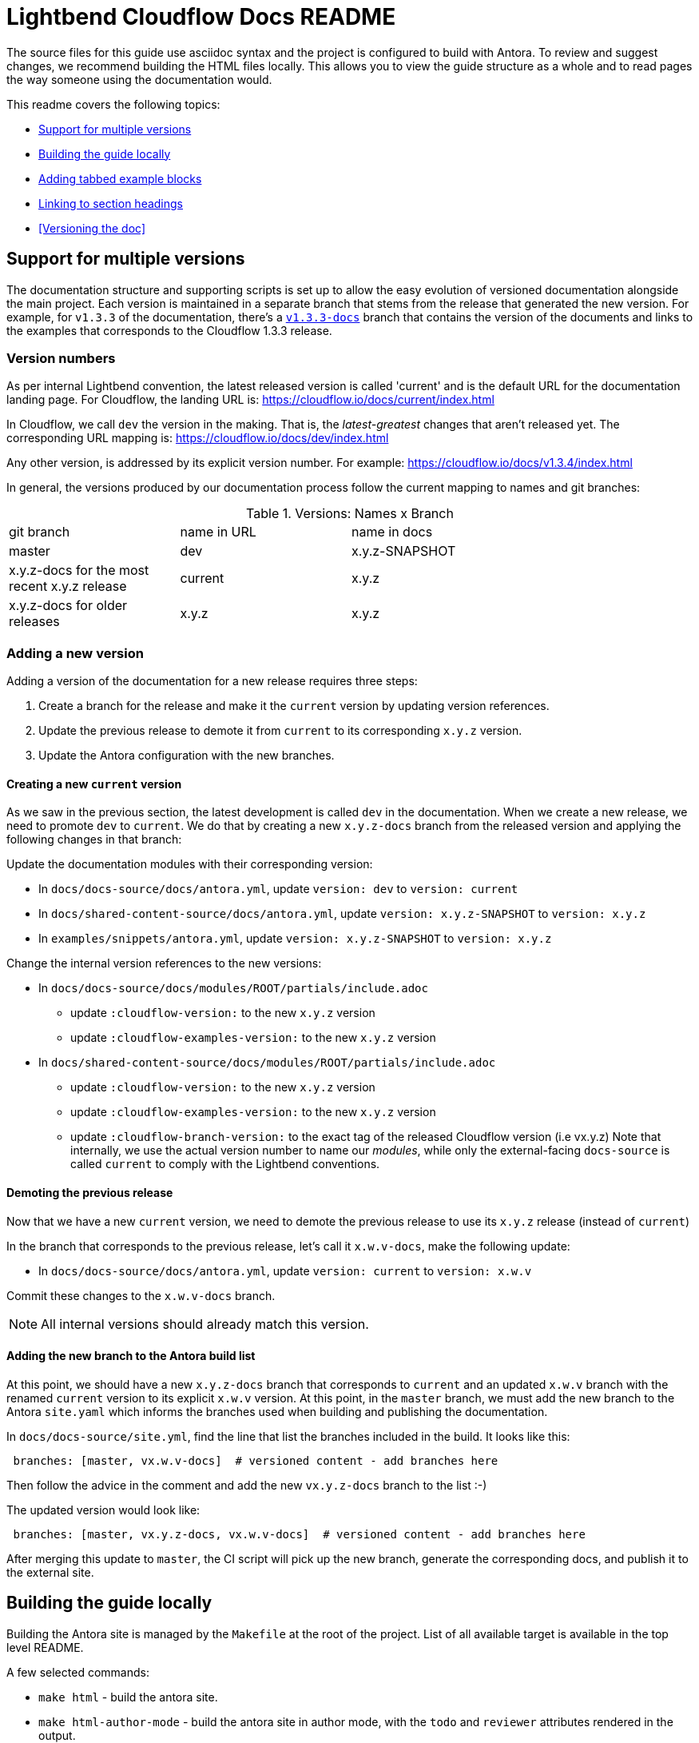 = Lightbend Cloudflow Docs README

The source files for this guide use asciidoc syntax and the project is configured to build with Antora. To review and suggest changes, we recommend building the HTML files locally. This allows you to view the guide structure as a whole and to read pages the way someone using the documentation would.

This readme covers the following topics:


* <<Support for multiple versions>>
* <<Building the guide locally>>
* <<Adding tabbed example blocks>>
* <<Linking to section headings>>
* <<Versioning the doc>>

== Support for multiple versions

The documentation structure and supporting scripts is set up to allow the easy evolution of versioned documentation alongside the main project.
Each version is maintained in a separate branch that stems from the release that generated the new version.
For example, for `v1.3.3` of the documentation, there's a https://github.com/lightbend/cloudflow/tree/v1.3.3-docs[`v1.3.3-docs`] branch that contains the version of the documents and links to the examples that corresponds to the Cloudflow 1.3.3 release.

=== Version numbers

As per internal Lightbend convention, the latest released version is called 'current' and is the default URL for the documentation landing page. 
For Cloudflow, the landing URL is: https://cloudflow.io/docs/current/index.html

In Cloudflow, we call `dev` the version in the making. 
That is, the _latest-greatest_ changes that aren't released yet.
The corresponding URL mapping is: https://cloudflow.io/docs/dev/index.html

Any other version, is addressed by its explicit version number. 
For example: https://cloudflow.io/docs/v1.3.4/index.html

In general, the versions produced by our documentation process follow the current mapping to names and git branches:

.Versions: Names x Branch
|===
|git branch | name in URL | name in docs   |
| master    | dev         | x.y.z-SNAPSHOT |
| x.y.z-docs for the most recent x.y.z release | current | x.y.z |
| x.y.z-docs for older releases | x.y.z | x.y.z |
|=== 


=== Adding a new version

Adding a version of the documentation for a new release requires three steps:

. Create a branch for the release and make it the `current` version by updating version references.
. Update the previous release to demote it from `current` to its corresponding `x.y.z` version.
. Update the Antora configuration with the new branches.

==== Creating a new `current` version

As we saw in the previous section, the latest development is called `dev` in the documentation. 
When we create a new release, we need to promote `dev` to `current`.
We do that by creating a new `x.y.z-docs` branch from the released version and applying the following changes in that branch:

Update the documentation modules with their corresponding version:

* In `docs/docs-source/docs/antora.yml`, update `version: dev` to `version: current`
* In `docs/shared-content-source/docs/antora.yml`, update `version: x.y.z-SNAPSHOT` to `version: x.y.z`
* In `examples/snippets/antora.yml`, update  `version: x.y.z-SNAPSHOT` to `version: x.y.z`

Change the internal version references to the new versions:

* In `docs/docs-source/docs/modules/ROOT/partials/include.adoc` 
** update `:cloudflow-version:` to the new  `x.y.z` version
** update `:cloudflow-examples-version:` to the new `x.y.z` version

* In `docs/shared-content-source/docs/modules/ROOT/partials/include.adoc` 
** update `:cloudflow-version:` to the new  `x.y.z` version
** update `:cloudflow-examples-version:` to the new `x.y.z` version
** update `:cloudflow-branch-version:` to the exact tag of the released Cloudflow version (i.e vx.y.z)
Note that internally, we use the actual version number to name our _modules_, while only the external-facing `docs-source` is called `current` to comply with the Lightbend conventions.


==== Demoting the previous release 

Now that we have a new `current` version, we need to demote the previous release to use its `x.y.z` release (instead of `current`)

In the branch that corresponds to the previous release, let's call it `x.w.v-docs`, make the following update:

* In `docs/docs-source/docs/antora.yml`, update `version: current` to `version: x.w.v`

Commit these changes to the `x.w.v-docs` branch.

NOTE: All internal versions should already match this version.

==== Adding the new branch to the Antora build list

At this point, we should have a new `x.y.z-docs` branch that corresponds to `current` and an updated `x.w.v` branch with the renamed `current` version to its explicit `x.w.v` version.
At this point, in the `master` branch, we must add the new branch to the Antora `site.yaml` which informs the branches used when building and publishing the documentation.

In `docs/docs-source/site.yml`, find the line that list the branches included in the build. 
It looks like this:
```
 branches: [master, vx.w.v-docs]  # versioned content - add branches here
```
Then follow the advice in the comment and add the new `vx.y.z-docs` branch to the list :-)

The updated version would look like:

```
 branches: [master, vx.y.z-docs, vx.w.v-docs]  # versioned content - add branches here
```
After merging this update to `master`, the CI script will pick up the new branch, generate the corresponding docs, and publish it to the external site. 


== Building the guide locally

Building the Antora site is managed by the `Makefile` at the root of the project. List of all available target is available in the top level README.

A few selected commands:

* `make html` - build the antora site.
* `make html-author-mode` - build the antora site in author mode, with the `todo` and `reviewer` attributes rendered in the output.

The result of the build is available in the `target/staging/` directory.

== Creating new pages
To create a new page, start your file with a title and select from the following attributes. You only need to use the *supergroup* attribute for the type of examples a page will include. The tabbed example boxes are specific to the Lightbend skin that we build against. (https://github.com/lightbend/antora-ui-lightbend-theme/).

[source,adoc]
----
= # Add page title here, the file name should be close if not identical, for SEO
:idprefix:
:idseparator: -
:!example-caption:
:toc: // enables page-level toc, to disable for pages with no sub-heads, add a !, :!toc:
:toc-title: ON THIS PAGE
:toclevels: 2
:!page-supergroup-scala-java: Language //remove '!' to enable tabbed example boxes for scala and java
:!page-supergroup-sbt-maven: Build Tool //remove '!' to enable tabbed example boxes for sbt and maven
:!page-supergroup-sbt-maven-gradle: Build Tool  //remove '!' to enable tabbed example boxes for sbt, maven, and gradle
:!page-supergroup-minishift-minikube: Platform  //remove '!' to enable tabbed example boxes for Minishift and Minikube
:!page-supergroup-kubernetes-openshift: Platform //remove '!' to enable tabbed example boxes for Kubernetes and OpenShift
:!page-supergroup-mac-ubuntu: OS //remove '!' to enable tabbed example boxes for Mac and Ubuntu
----
When you add a new page, you must also add it to the `nav.adoc` file in the `docs/modules/ROOT` directory.

== Adding code snippets

Any code snippets, being *Scala*, *Java* or *Blueprint* must not be hard-coded inside the documentation source.

Hard-coded code will get out-of-sync with the main Cloudflow repository, and will give bad information to the users at some point.

The rule is that code snippets must be in a project, which is checked against the current version of Cloudflow.

In pratice, the code snippets are to be in a project under the `examples/snippets/modules/ROOT/examples` folder in the `cloudflow` repository. This location is configured so files, or sections of file, can be included from it into the documentation.

As a general rule, limit the number of projects at this location: one project per runtime/language for standalone snippets, one project per runtime/language for the tutorial sections.

=== Including a file, or file section, in the documentation

For a file at `examples/snippets/modules/ROOT/examples/spark-scala/src/main/scala/com/example/Feature.scala`, the following statement is used to include the whole file:

```
 include::{cloudflow-examples-version}@docsnippets:ROOT:example$spark-scala/src/main/scala/com/example/Feature.scala[]
```

In most case, including the complete file is not optimal. It is better to include only section of it. To do this, use tags.

With the following file
```
package com.example

class Feature {
    //tag::something_interesting[]
    val abc = new Greatness()
    //end::something_interesting[]
}
```

the relevant part is added using:
```
 include::{cloudflow-examples-version}@docsnippets:ROOT:example$spark-scala/src/main/scala/com/example/Feature.scala[tag=something_interesting]
```

Antora has a good support for the tags:

* the same tag key can be used to extract multiple section of code in a file
* multiple tag keys can be defined, to extract different section.
* when a tagged section is requested, all the other tag comments are automatically removed from the imported code.

== Adding tabbed example blocks
To add tabbed example blocks to a page, use the following syntax:

[source,adoc]
----
[.tabset]
Mac::
. Download and install VirtualBox: https://www.virtualbox.org/wiki/Downloads[https://www.virtualbox.org/wiki/Downloads].
Ubuntu::
+
--
Follow these steps to install Virtualbox on Ubuntu 16.04+:

. If you do not have `curl`, install it:

    ```bash
    sudo apt-get install curl
    ```

. Use the following command in a shell to download and install VirtualBox:

    ```bash
    sudo apt-get install virtualbox virtualbox-ext-pack
    ```
--
----

NOTE: For more examples of tabbed example blocks, or to request an addition to the tabs, see https://github.com/lightbend/antora-ui-lightbend-theme/

== Linking to section headings

Antora creates anchors for each section heading by default: they start with a leading _, and they include the full title of the section in lower case separated by underscores. So, unless you want to provide a shorter way to x-ref, no need to define the section anchors.

For example, using the default anchors, the following creates a cross-ref to the mypage page, Reference this heading section:

----
xref:mypage.adoc#_reference_this_heading[Reference this heading]
----

Interestingly, on the same page, you can use the following  notation including spaces and mixed case and antora converts the link to the correct format.

----
<<Title of section>>
----




== For reference

Antora is built on top of Asciidoctor. One of the main differences between Asciidoctor and Antora is that Antora requires a specific directory structure. If you are new to Antora and asciidoc, the following references might be helpful:

* https://docs.antora.org/antora/2.0/
* https://asciidoctor.org/docs/
* http://asciidoc.org/
